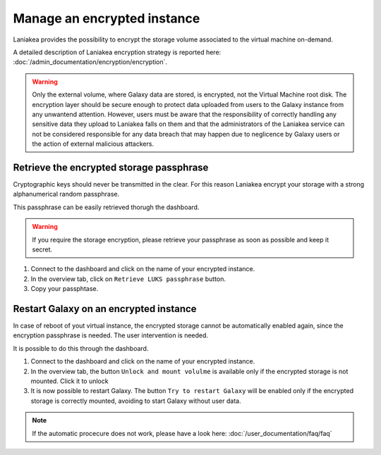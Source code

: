 Manage an encrypted instance
============================

Laniakea provides the possibility to encrypt the storage volume associated to the virtual machine on-demand.

A detailed description of Laniakea encryption strategy is reported here: :doc:`/admin_documentation/encryption/encryption`.

.. Warning::

   Only the external volume, where Galaxy data are stored, is encrypted, not the Virtual Machine root disk. The encryption layer should be secure enough to protect data uploaded from users to the Galaxy instance from any unwantend attention. However, users must be aware that the responsibility of correctly handling any sensitive data they upload to Laniakea falls on them and that the administrators of the Laniakea service can not be considered responsible for any data breach that may happen due to neglicence by Galaxy users or the action of external malicious attackers.



Retrieve the encrypted storage passphrase
-----------------------------------------

Cryptographic keys should never be transmitted in the clear. For this reason Laniakea encrypt your storage with a strong alphanumerical random passphrase.

This passphrase can be easily retrieved thorugh the dashboard.

.. Warning::

   If you require the storage encryption, please retrieve your passphrase as soon as possible and keep it secret.

#. Connect to the dashboard and click on the name of your encrypted instance.

#. In the overview tab, click on ``Retrieve LUKS passphrase`` button.

#. Copy your passphtase.

.. raw:: html

   <p align="center">
   <iframe width="640" height="360"
      src="https://www.youtube.com/embed/G_4aIqkXZTM">
   </iframe> 
   </p>

Restart Galaxy on an encrypted instance
---------------------------------------

In case of reboot of yout virtual instance, the encrypted storage cannot be automatically enabled again, since the encryption passphrase is needed. The user intervention is needed.

It is possible to do this through the dashboard.

#. Connect to the dashboard and click on the name of your encrypted instance.

#. In the overview tab, the button ``Unlock and mount volulme`` is available only if the encrypted storage is not mounted. Click it to unlock

#. It is now possible to restart Galaxy. The button ``Try to restart Galaxy`` will be enabled only if the encrypted storage is correctly mounted, avoiding to start Galaxy without user data.

.. raw:: html

   <p align="center">
   <iframe width="640" height="360"
      src="https://www.youtube.com/embed/g37X8jDSkG4">
   </iframe> 
   </p>

.. note::

   If the automatic procecure does not work, please have a look here: :doc:`/user_documentation/faq/faq`
